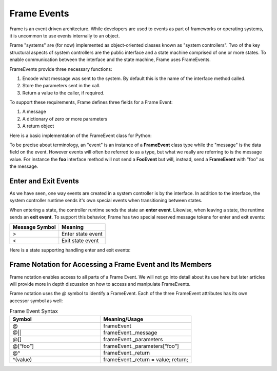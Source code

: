 ============
Frame Events
============

Frame is an event driven architecture. While developers are used to events as part 
of frameworks or operating systems, it is uncommon to use events internally to an object.

Frame "systems" are (for now) implemented as object-oriented classes known as "system controllers". 
Two of the key structural aspects of system controllers are the public interface and a state machine comprised of 
one or more states. To enable communication between the interface and the state machine, Frame 
uses FrameEvents.

FrameEvents provide three necessary functions:

#. Encode what message was sent to the system. By default this is the name of the interface method called.
#. Store the parameters sent in the call.
#. Return a value to the caller, if required.

To support these requirements, Frame defines three fields for a Frame Event:

#. A message 
#. A dictionary of zero or more parameters
#. A return object


Here is a basic implementation of the FrameEvent class for Python:

.. code-block::
    :caption: FrameEvent in Python

    class FrameEvent:
      def __init__(self, message, parameters):
          self._message = message
          self._parameters = parameters
          self._return = None

To be precise about terminology, an "event" is an instance of a **FrameEvent** class type while the "message" is the 
data field on the event. However events will often be referred to as a type, but what we really 
are referring to is the message value. For instance the **foo** interface method will not send 
a **FooEvent** but will, instead, send a **FrameEvent** with "foo" as the message. 

Enter and Exit Events 
---------------------

As we have seen, one way events are created in a system controller is by the interface. In addition to 
the interface, the system controller runtime sends it's own special events when transitioning between states. 

When entering a state, the controller runtime sends the state an **enter event**. Likewise, when 
leaving a state, the runtime sends an **exit event**. To support this behavior, Frame has two 
special reserved message tokens for enter and exit events:

.. _system_events:

============== ===========
Message Symbol Meaning
============== ===========
>              Enter state event
<              Exit state event 
============== ===========

Here is a state supporting handling enter and exit events:


.. code-block:: Enter and Exit events 

    $S0 
        |>| print("Entered state $S0.") ^
        |<| print("Exited state $S0") ^


Frame Notation for Accessing a Frame Event and Its Members
---------------------

Frame notation enables access to all parts of a Frame Event. We will not go into detail about 
its use here but later articles will provide more in depth discussion on how to access and 
manipulate FrameEvents.

Frame notation uses the `@` symbol to identify a FrameEvent. Each of the three
FrameEvent attributes has its own accessor symbol as well:

.. list-table:: Frame Event Syntax
    :widths: 25 25
    :header-rows: 1

    * - Symbol
      - Meaning/Usage
    * - @
      - frameEvent
    * - @||
      - frameEvent._message
    * - @[]
      - frameEvent._parameters
    * - @[“foo”]
      - frameEvent._parameters[“foo”]
    * - @^
      - frameEvent._return
    * - ^(value)
      - frameEvent._return = value; return;

